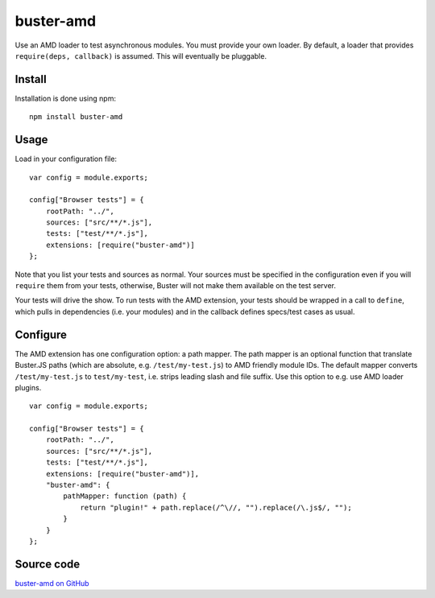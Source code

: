 .. highlight:: javascript
.. _buster-amd:

==========
buster-amd
==========

Use an AMD loader to test asynchronous modules. You must provide your own
loader. By default, a loader that provides ``require(deps, callback)``
is assumed. This will eventually be pluggable.


Install
=======

Installation is done using npm::

    npm install buster-amd


Usage
=====

Load in your configuration file::

    var config = module.exports;

    config["Browser tests"] = {
        rootPath: "../",
        sources: ["src/**/*.js"],
        tests: ["test/**/*.js"],
        extensions: [require("buster-amd")]
    };

Note that you list your tests and sources as normal. Your sources must be
specified in the configuration even if you will ``require`` them from
your tests, otherwise, Buster will not make them available on the test server.

Your tests will drive the show. To run tests with the AMD extension, your
tests should be wrapped in a call to ``define``, which pulls in
dependencies (i.e. your modules) and in the callback defines specs/test cases
as usual.


Configure
=========

The AMD extension has one configuration option: a path mapper. The path mapper
is an optional function that translate Buster.JS paths (which are absolute,
e.g. ``/test/my-test.js``) to AMD friendly module IDs. The default
mapper converts ``/test/my-test.js`` to ``test/my-test``, i.e. strips leading
slash and file suffix. Use this option to e.g. use AMD loader plugins.

::

    var config = module.exports;

    config["Browser tests"] = {
        rootPath: "../",
        sources: ["src/**/*.js"],
        tests: ["test/**/*.js"],
        extensions: [require("buster-amd")],
        "buster-amd": {
            pathMapper: function (path) {
                return "plugin!" + path.replace(/^\//, "").replace(/\.js$/, "");
            }
        }
    };


Source code
===========

`buster-amd on GitHub <https://github.com/busterjs/buster-amd>`_
